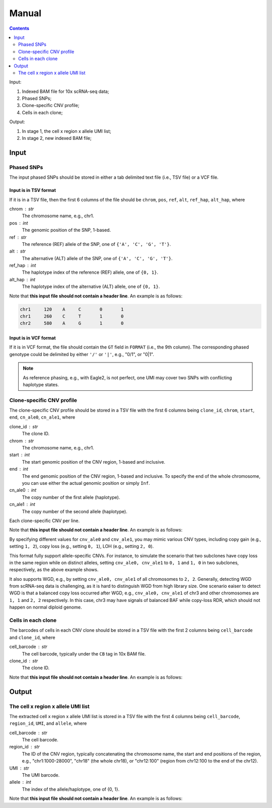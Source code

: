 
Manual
======

.. contents:: Contents
   :depth: 2
   :local:


Input:

#. Indexed BAM file for 10x scRNA-seq data;
#. Phased SNPs;
#. Clone-specific CNV profile;
#. Cells in each clone;

Output:

#. In stage 1, the cell x region x allele UMI list;
#. In stage 2, new indexed BAM file;


Input
-----

Phased SNPs
~~~~~~~~~~~
The input phased SNPs should be stored in either a tab delimited text file
(i.e., TSV file) or a VCF file.


Input is in TSV format
++++++++++++++++++++++

If it is in a TSV file, then the first 6 columns of the file should be
``chrom``, ``pos``, ``ref``, ``alt``, ``ref_hap``, ``alt_hap``, where

chrom : str
    The chromosome name, e.g., chr1.

pos : int
    The genomic position of the SNP, 1-based.

ref : str
    The reference (REF) allele of the SNP, one of ``{'A', 'C', 'G', 'T'}``.

alt : str
    The alternative (ALT) allele of the SNP, one of ``{'A', 'C', 'G', 'T'}``.

ref_hap : int
    The haplotype index of the reference (REF) allele, one of ``{0, 1}``.

alt_hap : int
    The haplotype index of the alternative (ALT) allele, one of ``{0, 1}``.

Note that **this input file should not contain a header line**. 
An example is as follows:

.. code-block::

  chr1     120    A     C       0       1
  chr1     260    C     T       1       0
  chr2     580    A     G       1       0


Input is in VCF format
++++++++++++++++++++++

If it is in VCF format, the file should contain the ``GT`` field in 
``FORMAT`` (i.e., the 9th column).
The corresponding phased genotype could be delimited by either ``'/'`` or
``'|'``, e.g., "0/1", or "0|1".

.. note::
   As reference phasing, e.g., with Eagle2, is not perfect, one UMI may 
   cover two SNPs with conflicting haplotype states.


Clone-specific CNV profile
~~~~~~~~~~~~~~~~~~~~~~~~~~
The clone-specific CNV profile should be stored in a TSV file
with the first 6 columns being ``clone_id``, ``chrom``, ``start``, ``end``,
``cn_ale0``, ``cn_ale1``, where

clone_id : str
    The clone ID.

chrom : str
    The chromosome name, e.g., chr1.

start : int
    The start genomic position of the CNV region, 1-based and inclusive.

end : int
    The end genomic position of the CNV region, 1-based and inclusive.
    To specify the end of the whole chromosome, you can use either the actual
    genomic position or simply ``Inf``.

cn_ale0 : int
    The copy number of the first allele (haplotype).

cn_ale1 : int
    The copy number of the second allele (haplotype).

Each clone-specific CNV per line.

Note that **this input file should not contain a header line**. 
An example is as follows:

.. code-block::
   clone_0      chr1    1000    28000   1       2
   clone_0      chr2    320000  560000  0       1
   clone_1      chr2    320000  560000  1       0
   clone_1      chr6    18000   68000   2       0
   clone_2      chr18   1       Inf     2       2


By specifying different values for ``cnv_ale0`` and ``cnv_ale1``, you may
mimic various CNV types, including copy gain (e.g., setting ``1, 2``), 
copy loss (e.g., setting ``0, 1``), LOH (e.g., setting ``2, 0``).

This format fully support allele-specific CNVs.
For instance, to simulate the scenario that two subclones have copy loss in
the same region while on distinct alleles, setting ``cnv_ale0, cnv_ale1``
to ``0, 1`` and ``1, 0`` in two subclones, respectively, as the
above example shows.

It also supports WGD, e.g., by setting ``cnv_ale0, cnv_ale1`` of all 
chromosomes to ``2, 2``.
Generally, detecting WGD from scRNA-seq data is challenging, as it is hard
to distinguish WGD from high library size.
One scenario eaiser to detect WGD is that a balanced copy loss occurred 
after WGD, e.g., ``cnv_ale0, cnv_ale1`` of chr3 and other chromosomes are
``1, 1`` and ``2, 2`` respectively.
In this case, chr3 may have signals of balanced BAF while copy-loss RDR,
which should not happen on normal diploid genome.


Cells in each clone
~~~~~~~~~~~~~~~~~~~
The barcodes of cells in each CNV clone should be stored in a TSV file with
the first 2 columns being ``cell_barcode`` and ``clone_id``, where

cell_barcode : str
    The cell barcode, typically under the ``CB`` tag in 10x BAM file.

clone_id : str
    The clone ID.

Note that **this input file should not contain a header line**. 
An example is as follows:

.. code-block::
   AAAAACGTACGTAAAA-1   clone_0
   ACGTAAAAAGGTACGT-1   clone_0
   ACGTACGTATGTAAAA-1   clone_0
   ACGTAGGTACGTAACA-1   clone_1
   ACGTAGTTACGTATAC-1   clone_1
   AGCTCCGTACGTAAGA-1   clone_2
   AGGTGCGTACGTGCAT-1   clone_2


Output
------

The cell x region x allele UMI list
~~~~~~~~~~~~~~~~~~~~~~~~~~~~~~~~~~~
The extracted cell x region x allele UMI list is stored in a TSV file with
the first 4 columns being ``cell_barcode``, ``region_id``, ``UMI``, and
``allele``, where

cell_barcode : str
    The cell barcode.

region_id : str
    The ID of the CNV region, typically concatenating the chromosome name,
    the start and end positions of the region, e.g., "chr1:1000-28000",
    "chr18" (the whole chr18), or "chr12:100" (region from chr12:100 to the
    end of the chr12).

UMI : str
    The UMI barcode.

allele : int
    The index of the allele/haplotype, one of {0, 1}.

Note that **this input file should not contain a header line**. 
An example is as follows:

.. code-block::
   AAAAACGTACGTAAAA-1   chr1:1000-28000 AAGTACGTACGT    0
   AAAAACGTACGTAAAA-1   chr1:1000-28000 ACGTACGTACGT    1
   AAAAACGTACGTAAAA-1   chr1:1000-28000 AGGTACGTACGT    1
   AAAAACGTACGTAAAA-1   chr18   ACGTAGGTACGT    0
   AAAAACGTACGTAAAA-1   chr18   ACGTATGTACGT    0

